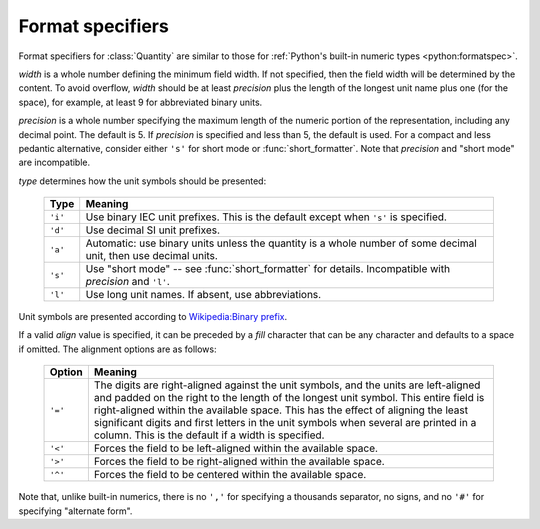 .. _formatting:

=================
Format specifiers
=================

.. module:: bytesize

Format specifiers for :class:`Quantity` are similar to those for
:ref:`Python's built-in numeric types <python:formatspec>`.

.. productionlist::
   format_spec: [[`fill`]`align`][`width`][.`precision`][`type`]
   fill: <any character>
   align: "<" | ">" | "=" | "^"
   width: `integer`
   precision: `integer`
   type: "i" | "d" | "a" | "s" | "l"

*width* is a whole number defining the minimum field width. If not specified,
then the field width will be determined by the content. To avoid overflow,
*width* should be at least *precision* plus the length of the longest unit
name plus one (for the space), for example, at least 9 for abbreviated binary
units.

*precision* is a whole number specifying the maximum length of the numeric
portion of the representation, including any decimal point. The default
is 5. If *precision* is specified and less than 5, the default is used. For a
compact and less pedantic alternative, consider either ``'s'`` for short mode
or :func:`short_formatter`. Note that *precision* and "short mode" are
incompatible.

*type* determines how the unit symbols should be presented:

   +---------+----------------------------------------------------------+
   | Type    | Meaning                                                  |
   +=========+==========================================================+
   | ``'i'`` | Use binary IEC unit prefixes. This is the default except |
   |         | when ``'s'`` is specified.                               |
   +---------+----------------------------------------------------------+
   | ``'d'`` | Use decimal SI unit prefixes.                            |
   +---------+----------------------------------------------------------+
   | ``'a'`` | Automatic: use binary units unless the quantity is       |
   |         | a whole number of some decimal unit, then use decimal    |
   |         | units.                                                   |
   +---------+----------------------------------------------------------+
   | ``'s'`` | Use "short mode" -- see :func:`short_formatter` for      |
   |         | details. Incompatible with *precision* and ``'l'``.      |
   +---------+----------------------------------------------------------+
   | ``'l'`` | Use long unit names. If absent, use abbreviations.       |
   +---------+----------------------------------------------------------+

Unit symbols are presented according to
`Wikipedia:Binary prefix <https://en.wikipedia.org/wiki/Binary_prefix>`_.

If a valid *align* value is specified, it can be preceded by a *fill*
character that can be any character and defaults to a space if omitted. The
alignment options are as follows:

   +---------+----------------------------------------------------------+
   | Option  | Meaning                                                  |
   +=========+==========================================================+
   | ``'='`` | The digits are right-aligned against the unit symbols,   |
   |         | and the units are left-aligned and padded on the right   |
   |         | to the length of the longest unit symbol. This entire    |
   |         | field is right-aligned within the available space. This  |
   |         | has the effect of aligning the least significant digits  |
   |         | and first letters in the unit symbols when               |
   |         | several are printed in a column.                         |
   |         | This is the default if a width is specified.             |
   +---------+----------------------------------------------------------+
   | ``'<'`` | Forces the field to be left-aligned within the available |
   |         | space.                                                   |
   +---------+----------------------------------------------------------+
   | ``'>'`` | Forces the field to be right-aligned within the          |
   |         | available space.                                         |
   +---------+----------------------------------------------------------+
   | ``'^'`` | Forces the field to be centered within the available     |
   |         | space.                                                   |
   +---------+----------------------------------------------------------+

Note that, unlike built-in numerics, there is no ``','`` for specifying a
thousands separator, no signs, and no ``'#'`` for specifying "alternate form".
